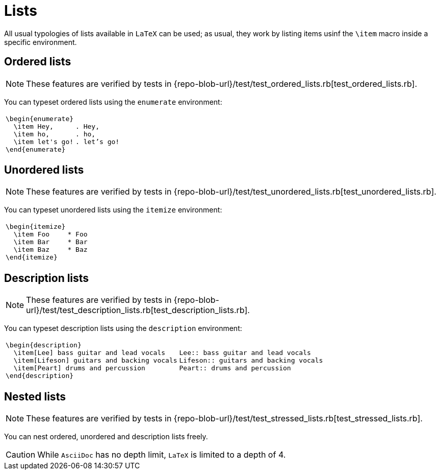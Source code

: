 = Lists

All usual typologies of lists available in `LaTeX` can be used;
as usual, they work by listing items usinf the `\item` macro inside a specific environment.

== Ordered lists

NOTE: These features are verified by tests in {repo-blob-url}/test/test_ordered_lists.rb[test_ordered_lists.rb].

You can typeset ordered lists using the `enumerate` environment:

[cols="a,a"]
|===
|[source,latex]
\begin{enumerate}
  \item Hey,
  \item ho,
  \item let's go!
\end{enumerate}
|[source,asciidoc]
. Hey,
. ho,
. let’s go!
|===

== Unordered lists

NOTE: These features are verified by tests in {repo-blob-url}/test/test_unordered_lists.rb[test_unordered_lists.rb].

You can typeset unordered lists using the `itemize` environment:

[cols="a,a"]
|===
|[source,latex]
\begin{itemize}
  \item Foo
  \item Bar
  \item Baz
\end{itemize}
|[source,asciidoc]
* Foo
* Bar
* Baz
|===

== Description lists

NOTE: These features are verified by tests in {repo-blob-url}/test/test_description_lists.rb[test_description_lists.rb].

You can typeset description lists using the `description` environment:

[cols="a,a"]
|===
|[source,latex]
\begin{description}
  \item[Lee] bass guitar and lead vocals
  \item[Lifeson] guitars and backing vocals
  \item[Peart] drums and percussion
\end{description}
|[source,asciidoc]
Lee:: bass guitar and lead vocals
Lifeson:: guitars and backing vocals
Peart:: drums and percussion
|===




== Nested lists

NOTE: These features are verified by tests in {repo-blob-url}/test/test_stressed_lists.rb[test_stressed_lists.rb].

You can nest ordered, unordered and description lists freely.

CAUTION: While `AsciiDoc` has no depth limit, `LaTeX` is limited to a depth of 4.




// TODO: == Long items and paragraph breaks
